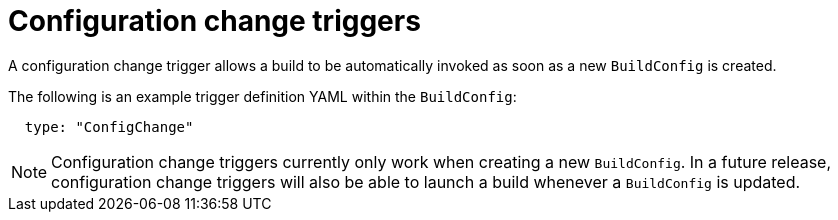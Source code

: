 // Module included in the following assemblies:
//
// * assembly/builds

[id="builds-configuration-change-triggers-{context}"]
= Configuration change triggers

A configuration change trigger allows a build to be automatically invoked as
soon as a new `BuildConfig` is created.

The following is an example trigger definition YAML within the `BuildConfig`:

[source,yaml]
----
  type: "ConfigChange"
----

[NOTE]
====
Configuration change triggers currently only work when creating a new
`BuildConfig`. In a future release, configuration change triggers will also be
able to launch a build whenever a `BuildConfig` is updated.
====
